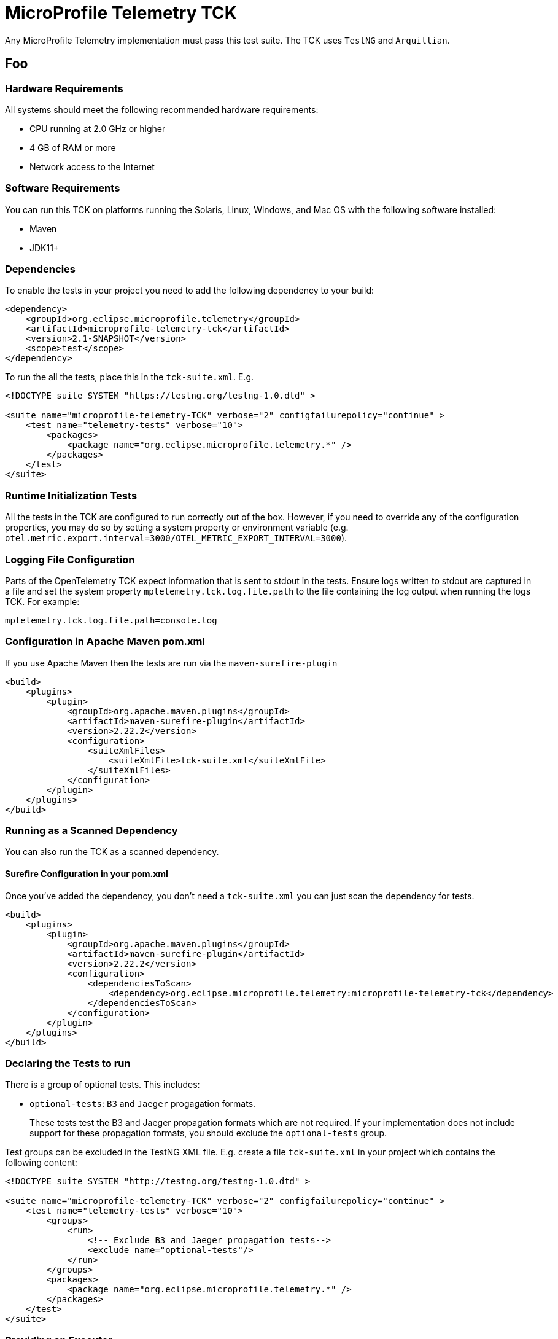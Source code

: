 //
// Copyright (c) 2022-2024 Contributors to the Eclipse Foundation
//
// See the NOTICE file(s) distributed with this work for additional
// information regarding copyright ownership.
//
// Licensed under the Apache License, Version 2.0 (the "License");
// you may not use this file except in compliance with the License.
// You may obtain a copy of the License at
//
//     http://www.apache.org/licenses/LICENSE-2.0
//
// Unless required by applicable law or agreed to in writing, software
// distributed under the License is distributed on an "AS IS" BASIS,
// WITHOUT WARRANTIES OR CONDITIONS OF ANY KIND, either express or implied.
// See the License for the specific language governing permissions and
// limitations under the License.
//

= MicroProfile Telemetry TCK

Any MicroProfile Telemetry implementation must pass this test suite.
The TCK uses `TestNG` and `Arquillian`.

== Foo

=== Hardware Requirements
All systems should meet the following recommended hardware requirements:

* CPU running at 2.0 GHz or higher
* 4 GB of RAM or more
* Network access to the Internet

=== Software Requirements
You can run this TCK on platforms running the Solaris, Linux, Windows, and Mac OS with the following software installed:

* Maven
* JDK11+

=== Dependencies
To enable the tests in your project you need to add the following dependency to your build:

[source, xml]
----
<dependency>
    <groupId>org.eclipse.microprofile.telemetry</groupId>
    <artifactId>microprofile-telemetry-tck</artifactId>
    <version>2.1-SNAPSHOT</version>
    <scope>test</scope>
</dependency>
----

To run the all the tests, place this in the `tck-suite.xml`. E.g.

[source, xml]
----
<!DOCTYPE suite SYSTEM "https://testng.org/testng-1.0.dtd" >

<suite name="microprofile-telemetry-TCK" verbose="2" configfailurepolicy="continue" >
    <test name="telemetry-tests" verbose="10">
        <packages>
            <package name="org.eclipse.microprofile.telemetry.*" />
        </packages>
    </test>
</suite>
----

=== Runtime Initialization Tests

All the tests in the TCK are configured to run correctly out of the box. However, if you need to override any of the configuration properties, you may do so by setting a system property or environment variable (e.g. `otel.metric.export.interval=3000/OTEL_METRIC_EXPORT_INTERVAL=3000`).

=== Logging File Configuration
Parts of the OpenTelemetry TCK expect information that is sent to stdout in the tests. Ensure logs written to stdout are captured in a file and set the system property `mptelemetry.tck.log.file.path` to the file containing the log output when running the logs TCK. For example:

[source, properties]
----
mptelemetry.tck.log.file.path=console.log
----

=== Configuration in Apache Maven pom.xml
If you use Apache Maven then the tests are run via the `maven-surefire-plugin`

[source, xml]
----
<build>
    <plugins>
        <plugin>
            <groupId>org.apache.maven.plugins</groupId>
            <artifactId>maven-surefire-plugin</artifactId>
            <version>2.22.2</version>
            <configuration>
                <suiteXmlFiles>
                    <suiteXmlFile>tck-suite.xml</suiteXmlFile>
                </suiteXmlFiles>
            </configuration>
        </plugin>
    </plugins>
</build>
----

=== Running as a Scanned Dependency
You can also run the TCK as a scanned dependency.

==== Surefire Configuration in your pom.xml
Once you've added the dependency, you don't need a `tck-suite.xml` you can just scan the dependency for tests.

[source, xml]
----
<build>
    <plugins>
        <plugin>
            <groupId>org.apache.maven.plugins</groupId>
            <artifactId>maven-surefire-plugin</artifactId>
            <version>2.22.2</version>
            <configuration>
                <dependenciesToScan>
                    <dependency>org.eclipse.microprofile.telemetry:microprofile-telemetry-tck</dependency>
                </dependenciesToScan>
            </configuration>
        </plugin>
    </plugins>
</build>
----

=== Declaring the Tests to run
There is a group of optional tests. This includes:

* `optional-tests`: `B3` and `Jaeger` progagation formats.
+
These tests test the B3 and Jaeger propagation formats which are not required. If your implementation does not include support for these propagation formats, you should exclude the `optional-tests` group.

Test groups can be excluded in the TestNG XML file. E.g. create a file `tck-suite.xml` in your project which contains the following content:

[source, xml]
----
<!DOCTYPE suite SYSTEM "http://testng.org/testng-1.0.dtd" >

<suite name="microprofile-telemetry-TCK" verbose="2" configfailurepolicy="continue" >
    <test name="telemetry-tests" verbose="10">
        <groups>
            <run>
                <!-- Exclude B3 and Jaeger propagation tests-->
                <exclude name="optional-tests"/>
            </run>
        </groups>
        <packages>
            <package name="org.eclipse.microprofile.telemetry.*" />
        </packages>
    </test>
</suite>
----

=== Providing an Executor [[Executor]]

When the optional async tests are running, ensure that the classpath contains the following:

- A class that implements the interface `java.util.concurrent.Executor` in whatever way is most appropriate for your server.
- A file under META-INF/microprofile-telemetry-tck.properties. This file must contain a line `telemetry.tck.executor=<packagename>.<classname>` referring to the previous class.
